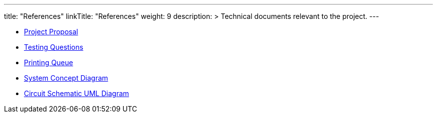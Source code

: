 
---
title: "References"
linkTitle: "References"
weight: 9
description: >
  Technical documents relevant to the project.
---

* https://docs.google.com/document/d/1WbaJ5lhCMrui6hDj-EqaMEB5Ymmw-CQgvQznhYMCw9w/edit?usp=sharing[Project Proposal]
* https://docs.google.com/document/d/164DD9j-OUmsBKB3FELcanB-5L1GkFy0qX10EiUfEtjM/edit[Testing Questions]
* https://docs.google.com/spreadsheets/d/1FWTYRxglWDqIK_xI6HlBGKUegICQRsXe5NHCJTlTlHs/edit?usp=sharing[Printing Queue]
* https://docs.google.com/presentation/d/1UeSRyUB0dAOZZecX4TGh40GkVtGADlXzBOwVFjPqIFE/edit#slide=id.g7f621674bc_0_63[System Concept Diagram]
* link:circuit_schematic.adoc[Circuit Schematic UML Diagram]
